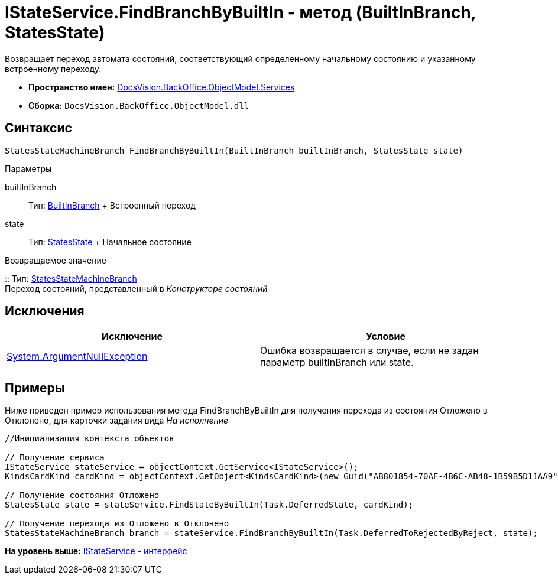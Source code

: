 = IStateService.FindBranchByBuiltIn - метод (BuiltInBranch, StatesState)

Возвращает переход автомата состояний, соответствующий определенному начальному состоянию и указанному встроенному переходу.

* [.keyword]*Пространство имен:* xref:Services_NS.adoc[DocsVision.BackOffice.ObjectModel.Services]
* [.keyword]*Сборка:* [.ph .filepath]`DocsVision.BackOffice.ObjectModel.dll`

== Синтаксис

[source,pre,codeblock,language-csharp]
----
StatesStateMachineBranch FindBranchByBuiltIn(BuiltInBranch builtInBranch, StatesState state)
----

Параметры

builtInBranch::
  Тип: xref:../BuiltInBranch_CL.adoc[BuiltInBranch]
  +
  Встроенный переход
state::
  Тип: xref:../StatesState_CL.adoc[StatesState]
  +
  Начальное состояние

Возвращаемое значение

::
  Тип: xref:../StatesStateMachineBranch_CL.adoc[StatesStateMachineBranch]
  +
  Переход состояний, представленный в [.dfn .term]_Конструкторе состояний_

== Исключения

[cols=",",options="header",]
|===
|Исключение |Условие
|http://msdn.microsoft.com/ru-ru/library/system.argumentnullexception.aspx[System.ArgumentNullException] |Ошибка возвращается в случае, если не задан параметр builtInBranch или state.
|===

== Примеры

Ниже приведен пример использования метода [.keyword .apiname]#FindBranchByBuiltIn# для получения перехода из состояния Отложено в Отклонено, для карточки задания вида [.dfn .term]_На исполнение_

[source,pre,codeblock,language-csharp]
----
//Инициализация контекста объектов

// Получение сервиса
IStateService stateService = objectContext.GetService<IStateService>();
KindsCardKind cardKind = objectContext.GetObject<KindsCardKind>(new Guid("AB801854-70AF-4B6C-AB48-1B59B5D11AA9"));

// Получение состояния Отложено
StatesState state = stateService.FindStateByBuiltIn(Task.DeferredState, cardKind);

// Получение перехода из Отложено в Отклонено
StatesStateMachineBranch branch = stateService.FindBranchByBuiltIn(Task.DeferredToRejectedByReject, state);
----

*На уровень выше:* xref:../../../../../api/DocsVision/BackOffice/ObjectModel/Services/IStateService_IN.adoc[IStateService - интерфейс]
